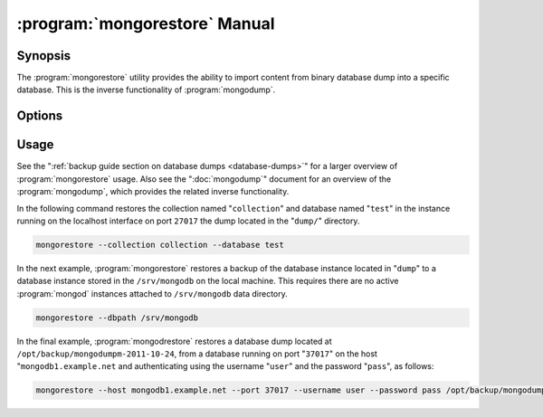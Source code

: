 .. _mongorestore:

.. default-domain:: mongodb

.. binary:: mongorestore

==============================
:program:`mongorestore` Manual
==============================

Synopsis
--------

The :program:`mongorestore` utility provides the ability to import content
from binary database dump into a specific database. This is the
inverse functionality of :program:`mongodump`.

Options
-------

.. program:: mongorestore

.. option:: --help

   Returns a basic help and usage text.

.. option:: --verbose, -v

   Increases the amount of internal reporting returned on the command
   line. Increase the verbosity with the ``-v`` form by including
   the option multiple times, (e.g. ``-vvvvv``.)

.. option:: --version

   Returns the version of the :program:`mongorestore` utility.

.. option:: --host <hostname><:port>

   Specifies a resolvable hostname for the :program:`mongod` to which you
   want to restore the database. By default :program:`mongorestore` will
   attempt to connect to a MongoDB process ruining on the localhost
   port number 27017.

   Optionally, specify a port number to connect a MongboDB instance
   running on a port other than 27017.

   To connect to a replica set, use the :option:`--host` argument with a
   setname, followed by a slash and a comma separated list of host and
   port names. The :program:`mongo` utility will, given the seed of at least
   one connected set member, connect to primary node of that set. this
   option would resemble: ::

        --host repl0 mongo0.example.net,mongo0.example.net,27018,mongo1.example.net,mongo2.example.net

   You can always connect directly to a single MongoDB instance by
   specifying the host and port number directly.

.. option:: --port <port>

   Specifies the port number, if the MongoDB instance is not running
   on the standard port. (i.e. ``27017``) You may also specify a port
   number using the :option:`--host <mongorestore --host>` command.

.. option:: --ipv6

   Enables :term:`IPv6` support to allow :program:`mongorestore` to
   connect to the MongoDB instance using the IPv6
   network. All MongoDB programs and processes, including
   :program:`mongorestore`, disable IPv6 support by default.

.. option:: --username <username>, -u <username>

   Specifies a username to authenticate to the MongoDB instance, if
   your database requires authentication. Use in conjunction with the
   :option:`--password <mongorestore --password>` option to supply a
   password.

.. option:: --password [password]

   Specifies a password to authenticate to the MongoDB instance. Use
   in conjunction with the :option:`mongorestore --username` option to
   supply a username.

.. option:: --dbpath [path]

   Specifies the directory of the MongoDB data files. If used, the
   :option:`--dbpath` option enables :program:`mongorestore` to attach
   directly to local data files and insert the data without the
   :program:`mongod`. To run with :option:`--dbpath`,
   :program:`mongorestore` needs to lock access to the data directory:
   as a result, no :program:`mongod` can access the same path while the
   process runs.

.. option:: --directoryperdb

   Use the :option:`--directoryperdb` in conjunction with the
   corresponding option to :program:`mongod`, which allows
   :program:`mongorestore` to import data into MongoDB instances that
   have every database's files saved in discrete directories on the
   disk. This option is only relevant when specifying the
   :option:`--dbpath` option.

.. option:: --journal

   Enables journaling for all :program:`mongorestore` operations.

.. option:: --db [db], -d [db]

   Use the ``--db`` option to specify a database for
   :program:`mongorestore` to restore data. If you do not specify a
   "``[db]``", :program:`mongorestore` creates new databases that
   correspond to the databases where data originated and data may be
   overwritten. Use this option to restore data into a MongoDB
   instance that already has data, or to restore only some data in the
   specified backup.

.. option:: --collection [collection], -c [collection]

   Use the :option:`--collection` option to specify a collection for
   :program:`mongorestore` to restore. If you do not specify a
   "``[collection]``", :program:`mongorestore` imports all collections
   created. Existing data may be overwritten. Use this option to
   restore data into a MongoDB instance that already has data, or to
   restore only some data in the specified imported data set.

.. option:: --objcheck

   Forces :program:`mongorestore` to validate every object before
   inserting it in the target database.

.. option:: --filter '<JSON>'

   Limits the documents that :program:`mongorestore` imports to only
   those documents that match the JSON document specified as
   ``'<JSON>'``. Be sure to include the document in single quotes to
   avoid a poor interaction with your shell.

.. option:: --drop

   Modifies the restoration procedure to drop every collection from
   the target database before restoring the collection from the dumped
   backup.

.. option:: --oplogReplay

   Replays the oplog to create to ensure that the current state of
   the database reflects the point-in-time backup captured with the
   ":option:`mongodump --oplog`" command.

.. option:: --keepIndexVersion

   Prevents :program:`mongorestore` from upgrading the index to the latest
   version durring the restoration process.

.. option::  [path]

   The final argument of the :program:`mongorestore` command is a
   directory path. This argument specifies the location of the
   database dump from which to restore.

Usage
-----

See the ":ref:`backup guide section on database dumps
<database-dumps>`" for a larger overview of :program:`mongorestore`
usage. Also see the ":doc:`mongodump`" document for an overview of the
:program:`mongodump`, which provides the related inverse
functionality.

In the following command restores the collection named
"``collection``" and database named "``test``" in the instance running
on the localhost interface on port ``27017`` the dump located in the
"``dump/``" directory.

.. code-block:: sh

   mongorestore --collection collection --database test

In the next example, :program:`mongorestore` restores a backup of the
database instance located in "``dump``" to a database instance stored
in the ``/srv/mongodb`` on the local machine. This requires there are
no active :program:`mongod` instances attached to ``/srv/mongodb``
data directory.

.. code-block:: sh

   mongorestore --dbpath /srv/mongodb

In the final example, :program:`mongodrestore` restores a database
dump located at ``/opt/backup/mongodumpm-2011-10-24``, from a database
running on port "``37017``" on the host "``mongodb1.example.net`` and
authenticating using the username "``user``" and the password
"``pass``", as follows:

.. code-block:: sh

   mongorestore --host mongodb1.example.net --port 37017 --username user --password pass /opt/backup/mongodumpm-2011-10-24
